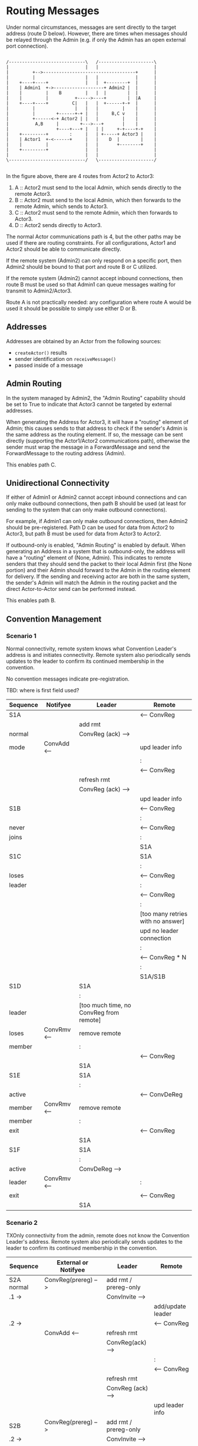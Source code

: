* Routing Messages

Under normal circumstances, messages are sent directly to the target
address (route D below).  However, there are times when messages
should be relayed through the Admin (e.g. if only the Admin has an
open external port connection).

#+BEGIN_SRC ditaa :file routes.png

   /-----------------------------\   /---------------------\
   |                             |   |                     |
   |         +-->-----------------------------------+      |
   |         |                   |   |              |      |
   |    +----+----+              |   |  +--------+  |      |
   |    | Admin1  +->-------------------+ Admin2 |  |      |
   |    |         |    B         |   |  |        |  |      |
   |    |         |          +----->----+        |  |A     |
   |    +----+----+         C|   |   |  +------+-+  |      |
   |         |               |   |   |         |    |      |
   |         |        +------+-+ |   |     B,C v    |      |
   |         +------<-+ Actor2 | |   |         |    |      |
   |          A,B     |        +--->---+       |    |      |
   |                  +----+---+ |   | |     +-+----+-+    |
   |    +---------+        :     |   | +-----+ Actor3 |    |
   |    | Actor1  +-<------+     |   |    D  |        |    |
   |    |         |              |   |       +--------+    |
   |    +---------+              |   |                     |
   |                             |   |                     |
   \-----------------------------/   \---------------------/

#+END_SRC

In the figure above, there are 4 routes from Actor2 to Actor3:

   1. A :: Actor2 must send to the local Admin, which sends directly
           to the remote Actor3.
   2. B :: Actor2 must send to the local Admin, which then forwards to
           the remote Admin, which sends to Actor3.
   3. C :: Actor2 must send to the remote Admin, which then forwards
           to Actor3.
   4. D :: Actor2 sends directly to Actor3.

The normal Actor communications path is 4, but the other paths may be
used if there are routing constraints.  For all configurations, Actor1
and Actor2 should be able to communicate directly.

If the remote system (Admin2) can only respond on a specific port,
then Admin2 should be bound to that port and route B or C utilized.

If the remote system (Admin2) cannot accept inbound connections, then
route B must be used so that Admin1 can queue messages waiting for
transmit to Admin2/Actor3.

Route A is not practically needed: any configuration where route A
would be used it should be possible to simply use either D or B.

** Addresses

Addresses are obtained by an Actor from the following sources:

   * ~createActor()~ results
   * sender identification on ~receiveMessage()~
   * passed inside of a message

** Admin Routing

  In the system managed by Admin2, the "Admin Routing" capability
  should be set to True to indicate that Actor3 cannot be targeted by
  external addresses.

  When generating the Address for Actor3, it will have a "routing"
  element of Admin; this causes sends to that address to check if the
  sender's Admin is the same address as the routing element.  If so,
  the message can be sent directly (supporting the Actor1/Actor2
  communications path), otherwise the sender must wrap the message in
  a ForwardMessage and send the ForwardMessage to the routing address
  (Admin).

  This enables path C.

** Unidirectional Connectivity

  If either of Admin1 or Admin2 cannot accept inbound connections and
  can only make outbound connections, then path B should be used (at
  least for sending to the system that can only make outbound
  connections).

  For example, if Admin1 can only make outbound connections, then
  Admin2 should be pre-registered.  Path D can be used for data from
  Actor2 to Actor3, but path B must be used for data from Actor3 to
  Actor2.

  If outbound-only is enabled, "Admin Routing" is enabled by default.
  When generating an Address in a system that is outbound-only, the
  address will have a "routing" element of (None, Admin).  This
  indicates to remote senders that they should send the packet to
  their local Admin first (the None portion) and their Admin should
  forward to the Admin in the routing element for delivery.  If the
  sending and receiving actor are both in the same system, the
  sender's Admin will match the Admin in the routing packet and the
  direct Actor-to-Actor send can be performed instead.

  This enables path B.

** Convention Management

*** Scenario 1

Normal connectivity, remote system knows what Convention Leader's
address is and initiates connectivity.  Remote system also
periodically sends updates to the leader to confirm its continued
membership in the convention.

No convention messages indicate pre-registration.

TBD: where is first field used? 

    | Sequence | Notifyee    | Leader                                  | Remote                            |
    |----------+-------------+-----------------------------------------+-----------------------------------|
    | S1A      |             |                                         | <-- ConvReg                       |
    |          |             | add rmt                                 |                                   |
    | normal   |             | ConvReg (ack) -->                       |                                   |
    | mode     | ConvAdd <-- |                                         | upd leader info                   |
    |          |             |                                         | :                                 |
    |          |             |                                         | <-- ConvReg                       |
    |          |             | refresh rmt                             |                                   |
    |          |             | ConvReg (ack) -->                       |                                   |
    |          |             |                                         | upd leader info                   |
    |----------+-------------+-----------------------------------------+-----------------------------------|
    | S1B      |             |                                         | <-- ConvReg                       |
    |          |             |                                         | :                                 |
    | never    |             |                                         | <-- ConvReg                       |
    | joins    |             |                                         | :                                 |
    |          |             |                                         | S1A                               |
    |----------+-------------+-----------------------------------------+-----------------------------------|
    | S1C      |             |                                         | S1A                               |
    |          |             |                                         | :                                 |
    | loses    |             |                                         | <-- ConvReg                       |
    | leader   |             |                                         | :                                 |
    |          |             |                                         | <-- ConvReg                       |
    |          |             |                                         | :                                 |
    |          |             |                                         | [too many retries with no answer] |
    |          |             |                                         | upd no leader connection          |
    |          |             |                                         | :                                 |
    |          |             |                                         | <-- ConvReg * N                   |
    |          |             |                                         | :                                 |
    |          |             |                                         | S1A/S1B                           |
    |----------+-------------+-----------------------------------------+-----------------------------------|
    | S1D      |             | S1A                                     |                                   |
    |          |             | :                                       |                                   |
    | leader   |             | [too much time, no ConvReg from remote] |                                   |
    | loses    | ConvRmv <-- | remove remote                           |                                   |
    | member   |             | :                                       |                                   |
    |          |             |                                         | <-- ConvReg                       |
    |          |             | S1A                                     |                                   |
    |----------+-------------+-----------------------------------------+-----------------------------------|
    | S1E      |             | S1A                                     |                                   |
    |          |             | :                                       |                                   |
    | active   |             |                                         | <-- ConvDeReg                     |
    | member   | ConvRmv <-- | remove remote                           |                                   |
    | member   |             | :                                       |                                   |
    | exit     |             |                                         | <-- ConvReg                       |
    |          |             | S1A                                     |                                   |
    |----------+-------------+-----------------------------------------+-----------------------------------|
    | S1F      |             | S1A                                     |                                   |
    |          |             | :                                       |                                   |
    | active   |             | ConvDeReg -->                           |                                   |
    | leader   | ConvRmv <-- |                                         | :                                 |
    | exit     |             |                                         | <-- ConvReg                       |
    |          |             | S1A                                     |                                   |
    |----------+-------------+-----------------------------------------+-----------------------------------|


*** Scenario 2

TXOnly connectivity from the admin, remote does not know the
Convention Leader's address.  Remote system also periodically sends
updates to the leader to confirm its continued membership in the
convention.

  | Sequence       | External or Notifyee  | Leader                              | Remote                            |
  |----------------+-----------------------+-------------------------------------+-----------------------------------|
  | S2A  normal    | ConvReg(prereg) -->   | add rmt / prereg-only               |                                   |
  | .1 ->          |                       | ConvInvite -->                      |                                   |
  |                |                       |                                     | add/update leader                 |
  | .2 ->          |                       |                                     | <-- ConvReg                       |
  |                | ConvAdd <--           | refresh rmt                         |                                   |
  |                |                       | ConvReg(ack) -->                    |                                   |
  |                |                       |                                     | :                                 |
  |                |                       |                                     | <-- ConvReg                       |
  |                |                       | refresh rmt                         |                                   |
  |                |                       | ConvReg (ack) -->                   |                                   |
  |                |                       |                                     | upd leader info                   |
  |----------------+-----------------------+-------------------------------------+-----------------------------------|
  | S2B            | ConvReg(prereg) -->   | add rmt / prereg-only               |                                   |
  | .2 ->          |                       | ConvInvite -->                      |                                   |
  | never joins    |                       | :                                   |                                   |
  |                |                       | ConvInvite -->                      |                                   |
  |                |                       | :                                   |                                   |
  |                |                       | *                                   |                                   |
  |                |                       | :                                   |                                   |
  |                |                       | [S2A.1 if eventually joins]         |                                   |
  |----------------+-----------------------+-------------------------------------+-----------------------------------|
  | S2C            | S2A                   |                                     |                                   |
  |                |                       |                                     | :                                 |
  | loses leader   |                       |                                     | <-- ConvReg                       |
  |                |                       |                                     | :                                 |
  |                |                       |                                     | <-- ConvReg                       |
  |                |                       |                                     | :                                 |
  |                |                       |                                     | [too many retries with no answer] |
  |                |                       |                                     | upd no leader connection because  |
  |                |                       |                                     | originally joined via invite      |
  |                |                       |                                     | --idle--                          |
  |                |                       | :                                   |                                   |
  |                |                       | ConvReg (ack) -->                   | ignored                           |
  |                |                       | :                                   |                                   |
  |                |                       | S2A                                 |                                   |
  |----------------+-----------------------+-------------------------------------+-----------------------------------|
  | S2D            | S2A                   |                                     |                                   |
  |                |                       | :                                   |                                   |
  | leader         |                       | [no checkins in extended period]    |                                   |
  | loses member   | ConvRmv <--           | note as not member but still prereg |                                   |
  |                |                       | :                                   |                                   |
  |                |                       | ConvInvite -->                      |                                   |
  |                |                       | :                                   |                                   |
  |                |                       | *                                   |                                   |
  |                |                       | :                                   |                                   |
  |                |                       | S2A.1                               |                                   |
  |----------------+-----------------------+-------------------------------------+-----------------------------------|
  | S2E            | S2A                   |                                     |                                   |
  |                | :                     |                                     |                                   |
  | active member  |                       |                                     | <-- ConvDeReg                     |
  | exit           | ConvRmv <--           | note as not member but still prereg |                                   |
  |                |                       | :                                   |                                   |
  |                |                       | ConvInvite -->                      |                                   |
  |                |                       | :                                   |                                   |
  |                |                       | *                                   |                                   |
  |----------------+-----------------------+-------------------------------------+-----------------------------------|
  | S2F            |                       | S2E                                 |                                   |
  | active member  |                       | :                                   |                                   |
  | restart        |                       | S2A.1                               |                                   |
  |----------------+-----------------------+-------------------------------------+-----------------------------------|
  | S2G            | S2A                   |                                     |                                   |
  |                |                       | :                                   |                                   |
  | active leader  | ConvDeReg(prereg) --> |                                     |                                   |
  | exit           |                       | ConvDeReg -->                       |                                   |
  |                | ConvRmv <--           |                                     | upd no leader connection          |
  |                |                       | not member, not prereg              | --idle--                          |
  |                | :                     |                                     |                                   |
  |                | S2A                   |                                     |                                   |
  |----------------+-----------------------+-------------------------------------+-----------------------------------|
  | S2H            |                       | S2D                                 | S2C                               |
  |                |                       |                                     |                                   |
  | leader->member |                       |                                     |                                   |
  | socket closed  |                       |                                     |                                   |
  |----------------+-----------------------+-------------------------------------+-----------------------------------|


Assert: leader knows about remote
Assert: remote knows about leader
Assert: only messages needed for registration, no excessive communications


* TBD / Future

** Buffer system

  Would be nice to use two actor systems on the same node, the primary
  with outside connectivity and non-root, the secondary with root and
  internally connected only.

  One actor system runs on address 127.0.0.1 only?

  Internal-only system specifies outbound-only, but need to have
  additional hops?

  This needs additional convention interaction as well, since
  currently only first degree conventions are supported.
